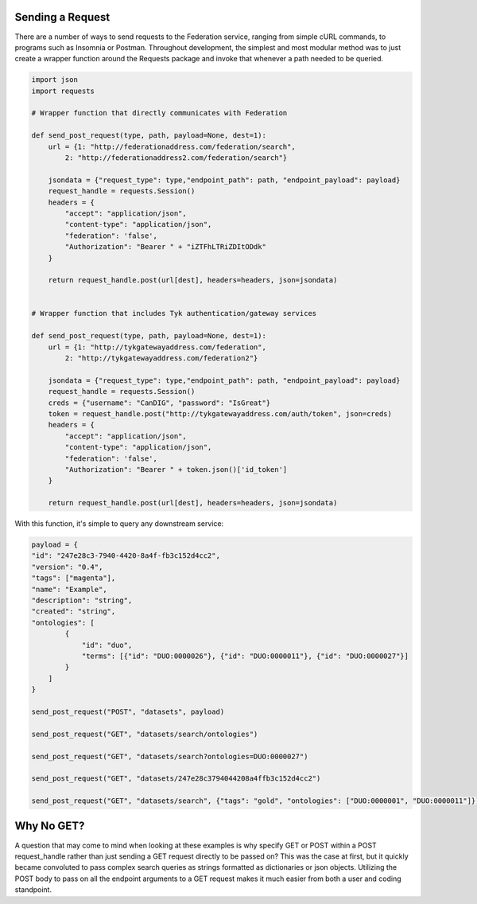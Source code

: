 Sending a Request
=================

There are a number of ways to send requests to the Federation service, ranging from 
simple cURL commands, to programs such as Insomnia or Postman. Throughout development,
the simplest and most modular method was to just create a wrapper function around the
Requests package and invoke that whenever a path needed to be queried.

.. code-block:: python

    import json
    import requests

    # Wrapper function that directly communicates with Federation

    def send_post_request(type, path, payload=None, dest=1):
        url = {1: "http://federationaddress.com/federation/search",
            2: "http://federationaddress2.com/federation/search"}

        jsondata = {"request_type": type,"endpoint_path": path, "endpoint_payload": payload}
        request_handle = requests.Session()
        headers = {
            "accept": "application/json",
            "content-type": "application/json",
            "federation": 'false',
            "Authorization": "Bearer " + "iZTFhLTRiZDItODdk"
        }

        return request_handle.post(url[dest], headers=headers, json=jsondata)


    # Wrapper function that includes Tyk authentication/gateway services

    def send_post_request(type, path, payload=None, dest=1):
        url = {1: "http://tykgatewayaddress.com/federation",
            2: "http://tykgatewayaddress.com/federation2"}

        jsondata = {"request_type": type,"endpoint_path": path, "endpoint_payload": payload}
        request_handle = requests.Session()
        creds = {"username": "CanDIG", "password": "IsGreat"}
        token = request_handle.post("http://tykgatewayaddress.com/auth/token", json=creds)
        headers = {
            "accept": "application/json",
            "content-type": "application/json",
            "federation": 'false',
            "Authorization": "Bearer " + token.json()['id_token']
        }

        return request_handle.post(url[dest], headers=headers, json=jsondata)


With this function, it's simple to query any downstream service:

.. code-block:: python

    payload = {
    "id": "247e28c3-7940-4420-8a4f-fb3c152d4cc2",
    "version": "0.4",
    "tags": ["magenta"],
    "name": "Example",
    "description": "string",
    "created": "string",
    "ontologies": [
            {
                "id": "duo",
                "terms": [{"id": "DUO:0000026"}, {"id": "DUO:0000011"}, {"id": "DUO:0000027"}]
            }
        ]
    }

    send_post_request("POST", "datasets", payload)

    send_post_request("GET", "datasets/search/ontologies")

    send_post_request("GET", "datasets/search?ontologies=DUO:0000027")

    send_post_request("GET", "datasets/247e28c3794044208a4ffb3c152d4cc2")

    send_post_request("GET", "datasets/search", {"tags": "gold", "ontologies": ["DUO:0000001", "DUO:0000011"]})



Why No GET?
===========

A question that may come to mind when looking at these examples is why specify GET or POST within a POST request_handle
rather than just sending a GET request directly to be passed on? This was the case at first, but it quickly became convoluted
to pass complex search queries as strings formatted as dictionaries or json objects. Utilizing the POST body to pass on all the
endpoint arguments to a GET request makes it much easier from both a user and coding standpoint.

